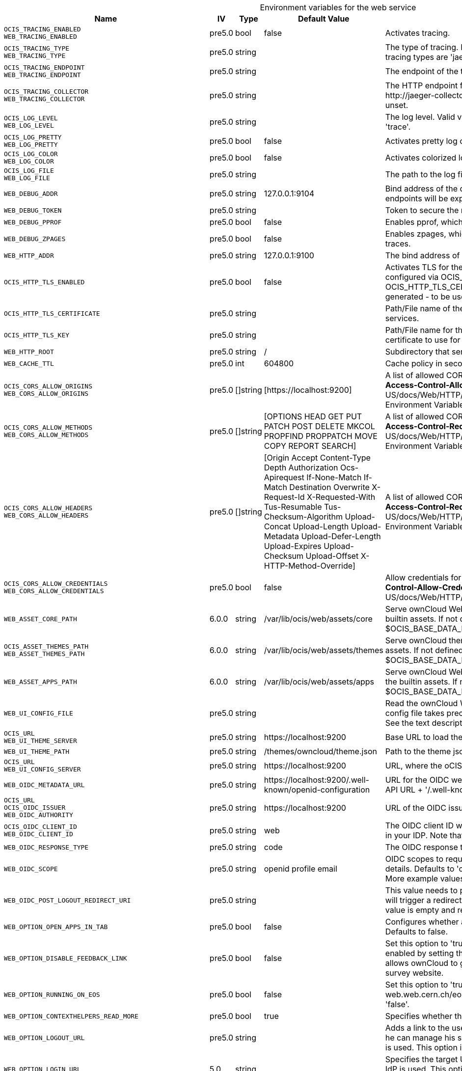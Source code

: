 // set the attribute to true or leave empty, true without any quotes.
// if the generated adoc file is used outside tabs, it renders correctly depending on the attribute set.
// if inside, you need to also use the xxx_deprecation.adoc file. attributes can't be defined inside tabs.

:show-deprecation: false

ifeval::[{show-deprecation} == true]

[#deprecation-note-2025-05-26-03-59-41]
[caption=]
.Deprecation notes for the web service
[width="100%",cols="~,~,~,~",options="header"]
|===
| Deprecation Info
| Deprecation Version
| Removal Version
| Deprecation Replacement
|===

{empty} +

endif::[]

[caption=]
.Environment variables for the web service
[width="100%",cols="~,~,~,~,~",options="header"]
|===
| Name
| IV
| Type
| Default Value
| Description

a|`OCIS_TRACING_ENABLED` +
`WEB_TRACING_ENABLED` +

a| [subs=-attributes]
++pre5.0 ++
a| [subs=-attributes]
++bool ++
a| [subs=-attributes]
++false ++
a| [subs=-attributes]
Activates tracing.

a|`OCIS_TRACING_TYPE` +
`WEB_TRACING_TYPE` +

a| [subs=-attributes]
++pre5.0 ++
a| [subs=-attributes]
++string ++
a| [subs=-attributes]
++ ++
a| [subs=-attributes]
The type of tracing. Defaults to '', which is the same as 'jaeger'. Allowed tracing types are 'jaeger' and '' as of now.

a|`OCIS_TRACING_ENDPOINT` +
`WEB_TRACING_ENDPOINT` +

a| [subs=-attributes]
++pre5.0 ++
a| [subs=-attributes]
++string ++
a| [subs=-attributes]
++ ++
a| [subs=-attributes]
The endpoint of the tracing agent.

a|`OCIS_TRACING_COLLECTOR` +
`WEB_TRACING_COLLECTOR` +

a| [subs=-attributes]
++pre5.0 ++
a| [subs=-attributes]
++string ++
a| [subs=-attributes]
++ ++
a| [subs=-attributes]
The HTTP endpoint for sending spans directly to a collector, i.e. \http://jaeger-collector:14268/api/traces. Only used if the tracing endpoint is unset.

a|`OCIS_LOG_LEVEL` +
`WEB_LOG_LEVEL` +

a| [subs=-attributes]
++pre5.0 ++
a| [subs=-attributes]
++string ++
a| [subs=-attributes]
++ ++
a| [subs=-attributes]
The log level. Valid values are: 'panic', 'fatal', 'error', 'warn', 'info', 'debug', 'trace'.

a|`OCIS_LOG_PRETTY` +
`WEB_LOG_PRETTY` +

a| [subs=-attributes]
++pre5.0 ++
a| [subs=-attributes]
++bool ++
a| [subs=-attributes]
++false ++
a| [subs=-attributes]
Activates pretty log output.

a|`OCIS_LOG_COLOR` +
`WEB_LOG_COLOR` +

a| [subs=-attributes]
++pre5.0 ++
a| [subs=-attributes]
++bool ++
a| [subs=-attributes]
++false ++
a| [subs=-attributes]
Activates colorized log output.

a|`OCIS_LOG_FILE` +
`WEB_LOG_FILE` +

a| [subs=-attributes]
++pre5.0 ++
a| [subs=-attributes]
++string ++
a| [subs=-attributes]
++ ++
a| [subs=-attributes]
The path to the log file. Activates logging to this file if set.

a|`WEB_DEBUG_ADDR` +

a| [subs=-attributes]
++pre5.0 ++
a| [subs=-attributes]
++string ++
a| [subs=-attributes]
++127.0.0.1:9104 ++
a| [subs=-attributes]
Bind address of the debug server, where metrics, health, config and debug endpoints will be exposed.

a|`WEB_DEBUG_TOKEN` +

a| [subs=-attributes]
++pre5.0 ++
a| [subs=-attributes]
++string ++
a| [subs=-attributes]
++ ++
a| [subs=-attributes]
Token to secure the metrics endpoint.

a|`WEB_DEBUG_PPROF` +

a| [subs=-attributes]
++pre5.0 ++
a| [subs=-attributes]
++bool ++
a| [subs=-attributes]
++false ++
a| [subs=-attributes]
Enables pprof, which can be used for profiling.

a|`WEB_DEBUG_ZPAGES` +

a| [subs=-attributes]
++pre5.0 ++
a| [subs=-attributes]
++bool ++
a| [subs=-attributes]
++false ++
a| [subs=-attributes]
Enables zpages, which can be used for collecting and viewing in-memory traces.

a|`WEB_HTTP_ADDR` +

a| [subs=-attributes]
++pre5.0 ++
a| [subs=-attributes]
++string ++
a| [subs=-attributes]
++127.0.0.1:9100 ++
a| [subs=-attributes]
The bind address of the HTTP service.

a|`OCIS_HTTP_TLS_ENABLED` +

a| [subs=-attributes]
++pre5.0 ++
a| [subs=-attributes]
++bool ++
a| [subs=-attributes]
++false ++
a| [subs=-attributes]
Activates TLS for the http based services using the server certifcate and key configured via OCIS_HTTP_TLS_CERTIFICATE and OCIS_HTTP_TLS_KEY. If OCIS_HTTP_TLS_CERTIFICATE is not set a temporary server certificate is generated - to be used with PROXY_INSECURE_BACKEND=true.

a|`OCIS_HTTP_TLS_CERTIFICATE` +

a| [subs=-attributes]
++pre5.0 ++
a| [subs=-attributes]
++string ++
a| [subs=-attributes]
++ ++
a| [subs=-attributes]
Path/File name of the TLS server certificate (in PEM format) for the http services.

a|`OCIS_HTTP_TLS_KEY` +

a| [subs=-attributes]
++pre5.0 ++
a| [subs=-attributes]
++string ++
a| [subs=-attributes]
++ ++
a| [subs=-attributes]
Path/File name for the TLS certificate key (in PEM format) for the server certificate to use for the http services.

a|`WEB_HTTP_ROOT` +

a| [subs=-attributes]
++pre5.0 ++
a| [subs=-attributes]
++string ++
a| [subs=-attributes]
++/ ++
a| [subs=-attributes]
Subdirectory that serves as the root for this HTTP service.

a|`WEB_CACHE_TTL` +

a| [subs=-attributes]
++pre5.0 ++
a| [subs=-attributes]
++int ++
a| [subs=-attributes]
++604800 ++
a| [subs=-attributes]
Cache policy in seconds for ownCloud Web assets.

a|`OCIS_CORS_ALLOW_ORIGINS` +
`WEB_CORS_ALLOW_ORIGINS` +

a| [subs=-attributes]
++pre5.0 ++
a| [subs=-attributes]
++[]string ++
a| [subs=-attributes]
++[https://localhost:9200] ++
a| [subs=-attributes]
A list of allowed CORS origins. See following chapter for more details: *Access-Control-Allow-Origin* at \https://developer.mozilla.org/en-US/docs/Web/HTTP/Headers/Access-Control-Allow-Origin. See the Environment Variable Types description for more details.

a|`OCIS_CORS_ALLOW_METHODS` +
`WEB_CORS_ALLOW_METHODS` +

a| [subs=-attributes]
++pre5.0 ++
a| [subs=-attributes]
++[]string ++
a| [subs=-attributes]
++[OPTIONS HEAD GET PUT PATCH POST DELETE MKCOL PROPFIND PROPPATCH MOVE COPY REPORT SEARCH] ++
a| [subs=-attributes]
A list of allowed CORS methods. See following chapter for more details: *Access-Control-Request-Method* at \https://developer.mozilla.org/en-US/docs/Web/HTTP/Headers/Access-Control-Request-Method. See the Environment Variable Types description for more details.

a|`OCIS_CORS_ALLOW_HEADERS` +
`WEB_CORS_ALLOW_HEADERS` +

a| [subs=-attributes]
++pre5.0 ++
a| [subs=-attributes]
++[]string ++
a| [subs=-attributes]
++[Origin Accept Content-Type Depth Authorization Ocs-Apirequest If-None-Match If-Match Destination Overwrite X-Request-Id X-Requested-With Tus-Resumable Tus-Checksum-Algorithm Upload-Concat Upload-Length Upload-Metadata Upload-Defer-Length Upload-Expires Upload-Checksum Upload-Offset X-HTTP-Method-Override] ++
a| [subs=-attributes]
A list of allowed CORS headers. See following chapter for more details: *Access-Control-Request-Headers* at \https://developer.mozilla.org/en-US/docs/Web/HTTP/Headers/Access-Control-Request-Headers. See the Environment Variable Types description for more details.

a|`OCIS_CORS_ALLOW_CREDENTIALS` +
`WEB_CORS_ALLOW_CREDENTIALS` +

a| [subs=-attributes]
++pre5.0 ++
a| [subs=-attributes]
++bool ++
a| [subs=-attributes]
++false ++
a| [subs=-attributes]
Allow credentials for CORS. See following chapter for more details: *Access-Control-Allow-Credentials* at \https://developer.mozilla.org/en-US/docs/Web/HTTP/Headers/Access-Control-Allow-Credentials.

a|`WEB_ASSET_CORE_PATH` +

a| [subs=-attributes]
++6.0.0 ++
a| [subs=-attributes]
++string ++
a| [subs=-attributes]
++/var/lib/ocis/web/assets/core ++
a| [subs=-attributes]
Serve ownCloud Web assets from a path on the filesystem instead of the builtin assets. If not defined, the root directory derives from $OCIS_BASE_DATA_PATH/web/assets/core

a|`OCIS_ASSET_THEMES_PATH` +
`WEB_ASSET_THEMES_PATH` +

a| [subs=-attributes]
++6.0.0 ++
a| [subs=-attributes]
++string ++
a| [subs=-attributes]
++/var/lib/ocis/web/assets/themes ++
a| [subs=-attributes]
Serve ownCloud themes from a path on the filesystem instead of the builtin assets. If not defined, the root directory derives from $OCIS_BASE_DATA_PATH/web/assets/themes

a|`WEB_ASSET_APPS_PATH` +

a| [subs=-attributes]
++6.0.0 ++
a| [subs=-attributes]
++string ++
a| [subs=-attributes]
++/var/lib/ocis/web/assets/apps ++
a| [subs=-attributes]
Serve ownCloud Web apps assets from a path on the filesystem instead of the builtin assets. If not defined, the root directory derives from $OCIS_BASE_DATA_PATH/web/assets/apps

a|`WEB_UI_CONFIG_FILE` +

a| [subs=-attributes]
++pre5.0 ++
a| [subs=-attributes]
++string ++
a| [subs=-attributes]
++ ++
a| [subs=-attributes]
Read the ownCloud Web json based configuration from this path/file. The config file takes precedence over WEB_OPTION_xxx environment variables. See the text description for more details.

a|`OCIS_URL` +
`WEB_UI_THEME_SERVER` +

a| [subs=-attributes]
++pre5.0 ++
a| [subs=-attributes]
++string ++
a| [subs=-attributes]
++https://localhost:9200 ++
a| [subs=-attributes]
Base URL to load themes from. Will be prepended to the theme path.

a|`WEB_UI_THEME_PATH` +

a| [subs=-attributes]
++pre5.0 ++
a| [subs=-attributes]
++string ++
a| [subs=-attributes]
++/themes/owncloud/theme.json ++
a| [subs=-attributes]
Path to the theme json file. Will be appended to the URL of the theme server.

a|`OCIS_URL` +
`WEB_UI_CONFIG_SERVER` +

a| [subs=-attributes]
++pre5.0 ++
a| [subs=-attributes]
++string ++
a| [subs=-attributes]
++https://localhost:9200 ++
a| [subs=-attributes]
URL, where the oCIS APIs are reachable for ownCloud Web.

a|`WEB_OIDC_METADATA_URL` +

a| [subs=-attributes]
++pre5.0 ++
a| [subs=-attributes]
++string ++
a| [subs=-attributes]
++https://localhost:9200/.well-known/openid-configuration ++
a| [subs=-attributes]
URL for the OIDC well-known configuration endpoint. Defaults to the oCIS API URL + '/.well-known/openid-configuration'.

a|`OCIS_URL` +
`OCIS_OIDC_ISSUER` +
`WEB_OIDC_AUTHORITY` +

a| [subs=-attributes]
++pre5.0 ++
a| [subs=-attributes]
++string ++
a| [subs=-attributes]
++https://localhost:9200 ++
a| [subs=-attributes]
URL of the OIDC issuer. It defaults to URL of the builtin IDP.

a|`OCIS_OIDC_CLIENT_ID` +
`WEB_OIDC_CLIENT_ID` +

a| [subs=-attributes]
++pre5.0 ++
a| [subs=-attributes]
++string ++
a| [subs=-attributes]
++web ++
a| [subs=-attributes]
The OIDC client ID which ownCloud Web uses. This client needs to be set up in your IDP. Note that this setting has no effect when using the builtin IDP.

a|`WEB_OIDC_RESPONSE_TYPE` +

a| [subs=-attributes]
++pre5.0 ++
a| [subs=-attributes]
++string ++
a| [subs=-attributes]
++code ++
a| [subs=-attributes]
The OIDC response type to use for authentication.

a|`WEB_OIDC_SCOPE` +

a| [subs=-attributes]
++pre5.0 ++
a| [subs=-attributes]
++string ++
a| [subs=-attributes]
++openid profile email ++
a| [subs=-attributes]
OIDC scopes to request during authentication to authorize access to user details. Defaults to 'openid profile email'. Values are separated by blank. More example values but not limited to are 'address' or 'phone' etc.

a|`WEB_OIDC_POST_LOGOUT_REDIRECT_URI` +

a| [subs=-attributes]
++pre5.0 ++
a| [subs=-attributes]
++string ++
a| [subs=-attributes]
++ ++
a| [subs=-attributes]
This value needs to point to a valid and reachable web page. The web client will trigger a redirect to that page directly after the logout action. The default value is empty and redirects to the login page.

a|`WEB_OPTION_OPEN_APPS_IN_TAB` +

a| [subs=-attributes]
++pre5.0 ++
a| [subs=-attributes]
++bool ++
a| [subs=-attributes]
++false ++
a| [subs=-attributes]
Configures whether apps and extensions should generally open in a new tab. Defaults to false.

a|`WEB_OPTION_DISABLE_FEEDBACK_LINK` +

a| [subs=-attributes]
++pre5.0 ++
a| [subs=-attributes]
++bool ++
a| [subs=-attributes]
++false ++
a| [subs=-attributes]
Set this option to 'true' to disable the feedback link in the top bar. Keeping it enabled by setting the value to 'false' or with the absence of the option, allows ownCloud to get feedback from your user base through a dedicated survey website.

a|`WEB_OPTION_RUNNING_ON_EOS` +

a| [subs=-attributes]
++pre5.0 ++
a| [subs=-attributes]
++bool ++
a| [subs=-attributes]
++false ++
a| [subs=-attributes]
Set this option to 'true' if running on an EOS storage backend (\https://eos-web.web.cern.ch/eos-web/) to enable its specific features. Defaults to 'false'.

a|`WEB_OPTION_CONTEXTHELPERS_READ_MORE` +

a| [subs=-attributes]
++pre5.0 ++
a| [subs=-attributes]
++bool ++
a| [subs=-attributes]
++true ++
a| [subs=-attributes]
Specifies whether the 'Read more' link should be displayed or not.

a|`WEB_OPTION_LOGOUT_URL` +

a| [subs=-attributes]
++pre5.0 ++
a| [subs=-attributes]
++string ++
a| [subs=-attributes]
++ ++
a| [subs=-attributes]
Adds a link to the user's profile page to point him to an external page, where he can manage his session and devices. This is helpful when an external IdP is used. This option is disabled by default.

a|`WEB_OPTION_LOGIN_URL` +

a| [subs=-attributes]
++5.0 ++
a| [subs=-attributes]
++string ++
a| [subs=-attributes]
++ ++
a| [subs=-attributes]
Specifies the target URL to the login page. This is helpful when an external IdP is used. This option is disabled by default. Example URL like: \https://www.myidp.com/login.

a|`WEB_OPTION_TOKEN_STORAGE_LOCAL` +

a| [subs=-attributes]
++pre5.0 ++
a| [subs=-attributes]
++bool ++
a| [subs=-attributes]
++true ++
a| [subs=-attributes]
Specifies whether the access token will be stored in the local storage when set to 'true' or in the session storage when set to 'false'. If stored in the local storage, login state will be persisted across multiple browser tabs, means no additional logins are required.

a|`WEB_OPTION_DISABLED_EXTENSIONS` +

a| [subs=-attributes]
++5.0 ++
a| [subs=-attributes]
++[]string ++
a| [subs=-attributes]
++[] ++
a| [subs=-attributes]
A list to disable specific Web extensions identified by their ID. The ID can e.g. be taken from the 'index.ts' file of the web extension. Example: 'com.github.owncloud.web.files.search,com.github.owncloud.web.files.print'. See the Environment Variable Types description for more details.

a|`WEB_OPTION_EMBED_ENABLED` +

a| [subs=-attributes]
++5.0 ++
a| [subs=-attributes]
++string ++
a| [subs=-attributes]
++ ++
a| [subs=-attributes]
Defines whether Web should be running in 'embed' mode. Setting this to 'true' will enable a stripped down version of Web with reduced functionality used to integrate Web into other applications like via iFrame. Setting it to 'false' or not setting it (default) will run Web as usual with all functionality enabled. See the text description for more details.

a|`WEB_OPTION_EMBED_TARGET` +

a| [subs=-attributes]
++5.0 ++
a| [subs=-attributes]
++string ++
a| [subs=-attributes]
++ ++
a| [subs=-attributes]
Defines how Web is being integrated when running in 'embed' mode. Currently, the only supported options are '' (empty) and 'location'. With '' which is the default, Web will run regular as defined via the 'embed.enabled' config option. With 'location', Web will run embedded as location picker. Resource selection will be disabled and the selected resources array always includes the current folder as the only item. See the text description for more details.

a|`WEB_OPTION_EMBED_MESSAGES_ORIGIN` +

a| [subs=-attributes]
++5.0 ++
a| [subs=-attributes]
++string ++
a| [subs=-attributes]
++ ++
a| [subs=-attributes]
Defines a URL under which Web can be integrated via iFrame in 'embed' mode. Note that setting this is mandatory when running Web in 'embed' mode. Use '*' as value to allow running the iFrame under any URL, although this is not recommended for security reasons. See the text description for more details.

a|`WEB_OPTION_EMBED_DELEGATE_AUTHENTICATION` +

a| [subs=-attributes]
++5.0 ++
a| [subs=-attributes]
++bool ++
a| [subs=-attributes]
++false ++
a| [subs=-attributes]
Defines whether Web should require authentication to be done by the parent application when running in 'embed' mode. If set to 'true' Web will not try to authenticate the user on its own but will require an access token coming from the parent application. Defaults to being unset.

a|`WEB_OPTION_EMBED_DELEGATE_AUTHENTICATION_ORIGIN` +

a| [subs=-attributes]
++5.0 ++
a| [subs=-attributes]
++string ++
a| [subs=-attributes]
++ ++
a| [subs=-attributes]
Defines the host to validate the message event origin against when running Web in 'embed' mode with delegated authentication. Defaults to event message origin validation being omitted, which is only recommended for development setups.

a|`WEB_OPTION_USER_LIST_REQUIRES_FILTER` +

a| [subs=-attributes]
++5.0 ++
a| [subs=-attributes]
++bool ++
a| [subs=-attributes]
++false ++
a| [subs=-attributes]
Defines whether one or more filters must be set in order to list users in the Web admin settings. Set this option to 'true' if running in an environment with a lot of users and listing all users could slow down performance. Defaults to 'false'.

a|`WEB_OPTION_CONCURRENT_REQUESTS_RESOURCE_BATCH_ACTIONS` +

a| [subs=-attributes]
++5.0 ++
a| [subs=-attributes]
++int ++
a| [subs=-attributes]
++0 ++
a| [subs=-attributes]
Defines the maximum number of concurrent requests per file/folder/space batch action. Defaults to 4.

a|`WEB_OPTION_CONCURRENT_REQUESTS_SSE` +

a| [subs=-attributes]
++5.0 ++
a| [subs=-attributes]
++int ++
a| [subs=-attributes]
++0 ++
a| [subs=-attributes]
Defines the maximum number of concurrent requests in SSE event handlers. Defaults to 4.

a|`WEB_OPTION_CONCURRENT_REQUESTS_SHARES_CREATE` +

a| [subs=-attributes]
++5.0 ++
a| [subs=-attributes]
++int ++
a| [subs=-attributes]
++0 ++
a| [subs=-attributes]
Defines the maximum number of concurrent requests per sharing invite batch. Defaults to 4.

a|`WEB_OPTION_CONCURRENT_REQUESTS_SHARES_LIST` +

a| [subs=-attributes]
++5.0 ++
a| [subs=-attributes]
++int ++
a| [subs=-attributes]
++0 ++
a| [subs=-attributes]
Defines the maximum number of concurrent requests when loading individual share information inside listings. Defaults to 2.

a|`OCIS_JWT_SECRET` +
`WEB_JWT_SECRET` +

a| [subs=-attributes]
++pre5.0 ++
a| [subs=-attributes]
++string ++
a| [subs=-attributes]
++ ++
a| [subs=-attributes]
The secret to mint and validate jwt tokens.

a|`WEB_GATEWAY_GRPC_ADDR` +

a| [subs=-attributes]
++pre5.0 ++
a| [subs=-attributes]
++string ++
a| [subs=-attributes]
++com.owncloud.api.gateway ++
a| [subs=-attributes]
The bind address of the GRPC service.
|===

